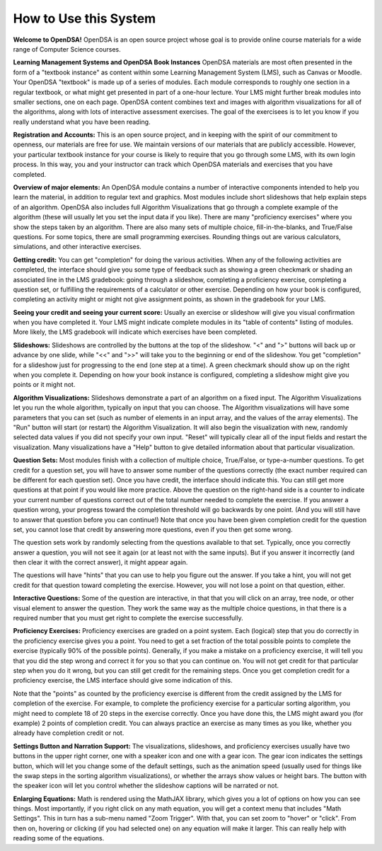 .. This file is part of the OpenDSA eTextbook project. See
.. http://opendsa.org for more details.
.. Copyright (c) 2012-2020 by the OpenDSA Project Contributors, and
.. distributed under an MIT open source license.

.. avmetadata::
   :author: Cliff Shaffer
   :topic: OpenDSA

How to Use this System
======================

**Welcome to OpenDSA!**
OpenDSA is an open source project whose goal is to provide online
course materials for a wide range of Computer Science courses.

**Learning Management Systems and OpenDSA Book Instances**
OpenDSA materials are most often presented in the form of a
"textbook instance" as content within some Learning Management System
(LMS), such as Canvas or Moodle.
Your OpenDSA "textbook" is made up of a series of modules.
Each module corresponds to roughly one section in a regular textbook,
or what might get presented in part of a one-hour lecture.
Your LMS might further break modules into smaller sections, one on
each page.
OpenDSA content combines text and images with algorithm visualizations
for all of the algorithms, along with lots of interactive assessment
exercises.
The goal of the exercisees is to let you know if you really understand
what you have been reading.

**Registration and Accounts:**
This is an open source project, and in keeping with the spirit of our
commitment to openness, our materials are free for use.
We maintain versions of our materials that are publicly accessible.
However, your particular textbook instance for your course is likely
to require that you go through some LMS, with its own login process.
In this way, you and your instructor can track which OpenDSA materials
and exercises that you have completed.

**Overview of major elements:**
An OpenDSA module contains a number of interactive components
intended to help you learn the material, in addition to regular text
and graphics.
Most modules include short slideshows that help explain steps of an
algorithm.
OpenDSA also includes full Algorithm Visualizations that go through a
complete example of the algorithm (these will usually let you set the
input data if you like).
There are many "proficiency exercises" where you show the steps 
taken by an algorithm.
There are also many sets of multiple choice, fill-in-the-blanks, and
True/False questions.
For some topics, there are small programming exercises.
Rounding things out are various calculators, simulations,
and other interactive exercises.

**Getting credit:**
You can get "completion" for doing the various activities.
When any of the following activities are completed, the interface
should give you some type of feedback such as showing a green
checkmark or shading an associated line in the LMS gradebook:
going through a slideshow, completing a proficiency exercise,
completing a question set, or fulfilling the requirements of a
calculator or other exercise.
Depending on how your book is configured, completing an activity might
or might not give assignment points, as shown in the gradebook for
your LMS.

**Seeing your credit and seeing your current score:**
Usually an exercise or slideshow will give you visual confirmation
when you have completed it.
Your LMS might indicate complete modules in its "table of contents"
listing of modules.
More likely, the LMS gradebook will indicate which exercises have been
completed.

**Slideshows:**
Slideshows are controlled by the buttons at the top of the slideshow.
"<" and ">" buttons will back up or advance by one slide, while "<<"
and ">>" will take you to the beginning or end of the slideshow.
You get "completion" for a slideshow just for progressing to the end
(one step at a time).
A green checkmark should show up on the right when you complete it.
Depending on how your book instance is configured, completing a
slideshow might give you points or it might not.

**Algorithm Visualizations:**
Slideshows demonstrate a part of an algorithm on a fixed input.
The Algorithm Visualizations let you run the whole algorithm,
typically on input that you can choose.
The Algorithm visualizations will have some parameters that you can
set (such as number of elements in an input array,
and the values of the array elements).
The "Run" button will start (or restart) the Algorithm Visualization.
It will also begin the visualization with new, randomly selected
data values if you did not specify your own input.
"Reset" will typically clear all of the input fields and restart the
visualization.
Many visualizations have a "Help" button to give detailed information
about that particular visualization.

**Question Sets:**
Most modules finish with a collection of multiple
choice, True/False, or type-a-number questions.
To get credit for a question set, you will have to
answer some number of the questions correctly (the exact number
required can be different for each question set).
Once you have credit, the interface should indicate this.
You can still get more questions at that point if you would like more
practice.
Above the question on the right-hand side is a counter to indicate
your current number of questions correct out of the total number
needed to complete the exercise.
If you answer a question wrong, your progress toward the completion
threshold will go backwards by one point.
(And you will still have to answer that question before you can
continue!)
Note that once you have been given completion credit for the question
set, you cannot lose that credit by answering more questions, even if
you then get some wrong.

The question sets work by randomly selecting from the questions
available to that set.
Typically, once you correctly answer a question, you will not see it
again (or at least not with the same inputs).
But if you answer it incorrectly (and then clear it with the correct
answer), it might appear again.

The questions will have "hints" that you can use to help you
figure out the answer.
If you take a hint, you will not get credit for that question toward
completing the exercise.
However, you will not lose a point on that question, either.

**Interactive Questions:**
Some of the question are interactive, in that that you will click on
an array, tree node, or other visual element to answer the question.
They work the same way as the multiple choice questions,
in that there is a required number that you must get right to complete
the exercise successfully.

**Proficiency Exercises:**
Proficiency exercises are graded on a point system.
Each (logical) step that you do correctly in the proficiency exercise
gives you a point.
You need to get a set fraction of the total possible points to
complete the exercise (typically 90% of the possible points).
Generally, if you make a mistake on a proficiency exercise, it will
tell you that you did the step wrong and correct it for you so that
you can continue on.
You will not get credit for that particular step
when you do it wrong, but you can still get credit for the remaining
steps.
Once you get completion credit for a proficiency exercise, the LMS
interface should give some indication of this.

Note that the "points" as counted by the proficiency exercise is
different from the credit assigned by the LMS for completion of the
exercise.
For example, to complete the proficiency exercise for a particular
sorting algorithm, you might need to complete 18 of 20 steps in the
exercise correctly.
Once you have done this, the LMS might award you (for example) 2
points of completion credit.
You can always practice an exercise as many times as you like, whether
you already have completion credit or not.

**Settings Button and Narration Support:**
The visualizations, slideshows, and proficiency exercises usually have
two buttons in the upper right corner, one with a speaker icon and one
with a gear icon.
The gear icon indicates the settings button, which will let you change
some of the default settings,
such as the animation speed (usually used for things like the swap
steps in the sorting algorithm visualizations), or whether the arrays
show values or height bars.
The button with the speaker icon will let you control whether the
slideshow captions will be narrated or not.

**Enlarging Equations:**
Math is rendered using the MathJAX library,
which gives you a lot of options on how you can see things.
Most importantly, if you right click on any math equation, you will
get a context menu that includes "Math Settings".
This in turn has a sub-menu named "Zoom Trigger".
With that, you can set zoom to "hover" or "click".
From then on, hovering or clicking (if you had selected one) on any
equation will make it larger.
This can really help with reading some of the equations.
